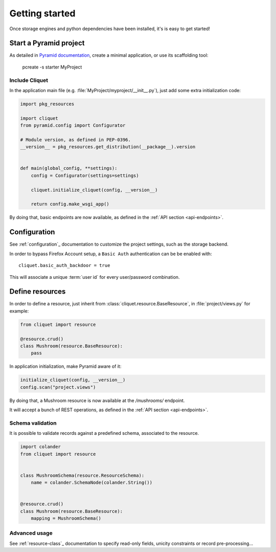 Getting started
###############

Once storage engines and python dependencies have been installed, it's is
easy to get started!


Start a Pyramid project
=======================

As detailed in `Pyramid documentation <http://docs.pylonsproject.org/projects/pyramid/>`_,
create a minimal application, or use its scaffolding tool:

    pcreate -s starter MyProject


Include Cliquet
---------------

In the application main file (e.g. :file:`MyProject/myproject/__init__.py`),
just add some extra initialization code:

.. code-block :: python

    import pkg_resources

    import cliquet
    from pyramid.config import Configurator

    # Module version, as defined in PEP-0396.
    __version__ = pkg_resources.get_distribution(__package__).version


    def main(global_config, **settings):
        config = Configurator(settings=settings)

        cliquet.initialize_cliquet(config, __version__)

        return config.make_wsgi_app()


By doing that, basic endpoints are now available, as defined in
the :ref:`API section <api-endpoints>`.


Configuration
=============

See :ref:`configuration`_ documentation to customize the project settings,
such as the storage backend.

In order to bypass Firefox Account setup, a ``Basic Auth`` authentication can be
be enabled with::

    cliquet.basic_auth_backdoor = true

This will associate a unique :term:`user id` for every user/password combination.


Define resources
================

In order to define a resource, just inherit from :class:`cliquet.resource.BaseResource`,
in :file:`project/views.py` for example:

.. code-block :: python

    from cliquet import resource

    @resource.crud()
    class Mushroom(resource.BaseResource):
        pass


In application initialization, make Pyramid aware of it:

.. code-block :: python

    initialize_cliquet(config, __version__)
    config.scan("project.views")


By doing that, a Mushroom resource is now available at the `/mushrooms/` endpoint.

It will accept a bunch of REST operations, as defined in
the :ref:`API section <api-endpoints>`.


Schema validation
-----------------

It is possible to validate records against a predefined schema, associated
to the resource.


.. code-block :: python

    import colander
    from cliquet import resource


    class MushroomSchema(resource.ResourceSchema):
        name = colander.SchemaNode(colander.String())


    @resource.crud()
    class Mushroom(resource.BaseResource):
        mapping = MushroomSchema()


Advanced usage
--------------

See :ref:`resource-class`_ documentation to specify read-only fields,
unicity constraints or record pre-processing...
